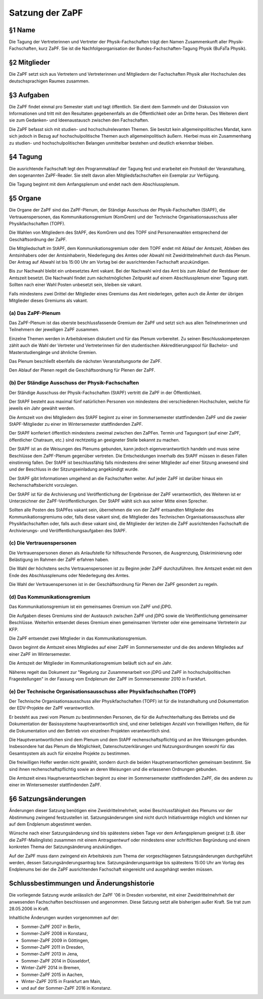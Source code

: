 ================
Satzung der ZaPF
================

§1 Name
-------

Die Tagung der Vertreterinnen und Vertreter der Physik-Fachschaften trägt den
Namen Zusammenkunft aller Physik-Fachschaften, kurz ZaPF.
Sie ist die Nachfolgeorganisation der Bundes-Fachschaften-Tagung Physik (BuFaTa Physik).

§2 Mitglieder
-------------

Die ZaPF setzt sich aus Vertretern und Vertreterinnen und Mitgliedern der
Fachschaften Physik aller Hochschulen des deutschsprachigen Raumes zusammen.

§3 Aufgaben
-----------

Die ZaPF findet einmal pro Semester statt und tagt öffentlich. Sie dient dem
Sammeln und der Diskussion von Informationen und tritt mit den Resultaten
gegebenenfalls an die Öffentlichkeit oder an Dritte heran.
Des Weiteren dient sie zum Gedanken- und Ideenaustausch zwischen den
Fachschaften.

Die ZaPF befasst sich mit studien- und hochschulrelevanten Themen. Sie besitzt
kein allgemeinpolitisches Mandat, kann sich jedoch in Bezug auf
hochschulpolitische Themen auch allgemeinpolitisch äußern. Hierbei muss ein
Zusammenhang zu studien- und hochschulpolitischen Belangen unmittelbar bestehen
und deutlich erkennbar bleiben.

§4 Tagung
---------

Die ausrichtende Fachschaft legt den Programmablauf der Tagung fest und
erarbeitet ein Protokoll der Veranstaltung, den sogenannten ZaPF-Reader. Sie
stellt davon allen Mitgliedsfachschaften ein Exemplar zur Verfügung.

Die Tagung beginnt mit dem Anfangsplenum und endet nach dem Abschlussplenum.

§5 Organe
---------

Die Organe der ZaPF sind das ZaPF-Plenum, der Ständige Ausschuss der
Physik-Fachschaften (StAPF), die Vertrauenspersonen, das Kommunikationsgremium
(KomGrem) und der Technische Organisationsausschuss aller Physikfachschaften
(TOPF).

Die Wahlen von Mitgliedern des StAPF, des KomGrem und des TOPF sind
Personenwahlen entsprechend der Geschäftsordnung der ZaPF.

Die Mitgliedschaft im StAPF, dem Kommunikationsgremium oder dem TOPF endet mit
Ablauf der Amtszeit, Ableben des Amtsinhabers oder der Amtsinhaberin,
Niederlegung des Amtes oder Abwahl mit Zweidrittelmehrheit durch das Plenum. Der
Antrag auf Abwahl ist bis 15:00 Uhr am Vortag bei der ausrichtenden Fachschaft
anzukündigen.

Bis zur Nachwahl bleibt ein unbesetztes Amt vakant. Bei der Nachwahl wird das
Amt bis zum Ablauf der Restdauer der Amtszeit besetzt.
Die Nachwahl findet zum nächstmöglichen Zeitpunkt auf einem Abschlussplenum
einer Tagung statt.
Sollten nach einer Wahl Posten unbesetzt sein, bleiben sie vakant.

Falls mindestens zwei Drittel der Mitglieder eines Gremiums das Amt niederlegen,
gelten auch die Ämter der übrigen Mitglieder dieses Gremiums als vakant.

(a) Das ZaPF-Plenum
^^^^^^^^^^^^^^^^^^^

Das ZaPF-Plenum ist das oberste beschlussfassende Gremium der ZaPF und setzt
sich aus allen Teilnehmerinnen und Teilnehmern der jeweiligen ZaPF zusammen.

Einzelne Themen werden in Arbeitskreisen diskutiert und für das Plenum vorbereitet.
Zu seinen Beschlusskompetenzen zählt auch die Wahl der Vertreter und Vertreterinnen
für den studentischen Akkreditierungspool für Bachelor- und Masterstudiengänge und
ähnliche Gremien.

Das Plenum beschließt ebenfalls die nächsten Veranstaltungsorte der ZaPF.

Den Ablauf der Plenen regelt die Geschäftsordnung für Plenen der ZaPF.

(b) Der Ständige Ausschuss der Physik-Fachschaften
^^^^^^^^^^^^^^^^^^^^^^^^^^^^^^^^^^^^^^^^^^^^^^^^^^

Der Ständige Ausschuss der Physik-Fachschaften (StAPF) vertritt die ZaPF in der
Öffentlichkeit.

Der StAPF besteht aus maximal fünf natürlichen Personen von mindestens drei
verschiedenen Hochschulen, welche für jeweils ein Jahr gewählt werden.

Die Amtszeit von drei Mitgliedern des StAPF beginnt zu einer im Sommersemester
stattfindenden ZaPF und die zweier StAPF-Mitglieder zu einer im Wintersemester
stattfindenden ZaPF.

Der StAPF konferiert öffentlich mindestens zweimal zwischen den ZaPFen.
Termin und Tagungsort (auf einer ZaPF, öffentlicher Chatraum, etc.) sind
rechtzeitig an geeigneter Stelle bekannt zu machen.

Der StAPF ist an die Weisungen des Plenums gebunden, kann jedoch
eigenverantwortlich handeln und muss seine Beschlüsse dem ZaPF-Plenum gegenüber
vertreten.
Die Entscheidungen innerhalb des StAPF müssen in diesen Fällen einstimmig fallen.
Der StAPF ist beschlussfähig falls mindestens drei seiner Mitglieder auf einer
Sitzung anwesend sind und der Beschluss in der Sitzungseinladung angekündigt
wurde.

Der StAPF gibt Informationen umgehend an die Fachschaften weiter.
Auf jeder ZaPF ist darüber hinaus ein Rechenschaftsbericht vorzulegen.

Der StAPF ist für die Archivierung und Veröffentlichung der Ergebnisse der ZaPF
verantwortlich, des Weiteren ist er Unterzeichner der ZaPF-Veröffentlichungen.
Der StAPF wählt sich aus seiner Mitte einen Sprecher.

Sollten alle Posten des StAPFes vakant sein, übernehmen die von der ZaPF
entsandten Mitglieder des Kommunikationsgremiums oder, falls diese vakant sind,
die Mitglieder des Technischen Organisationsausschuss aller Physikfachschaften
oder, falls auch diese vakant sind, die Mitglieder der letzten die ZaPF
ausrichtenden Fachschaft die Archivierungs- und Veröffentlichungsaufgaben des
StAPF.

(c) Die Vertrauenspersonen
^^^^^^^^^^^^^^^^^^^^^^^^^^

Die Vertrauenspersonen dienen als Anlaufstelle für hilfesuchende Personen, die
Ausgrenzung, Diskriminierung oder Belästigung im Rahmen der ZaPF erfahren haben.

Die Wahl der höchstens sechs Vertrauenspersonen ist zu Beginn jeder ZaPF durchzuführen.
Ihre Amtszeit endet mit dem Ende des Abschlussplenums oder Niederlegung des Amtes.

Die Wahl der Vertrauenspersonen ist in der Geschäftsordnung für Plenen der ZaPF
gesondert zu regeln.

(d) Das Kommunikationsgremium
^^^^^^^^^^^^^^^^^^^^^^^^^^^^^

Das Kommunikationsgremium ist ein gemeinsames Gremium von ZaPF und jDPG.

Die Aufgaben dieses Gremiums sind der Austausch zwischen ZaPF und jDPG sowie
die Veröffentlichung gemeinsamer Beschlüsse.
Weiterhin entsendet dieses Gremium einen gemeinsamen Vertreter oder eine
gemeinsame Vertreterin zur KFP.

Die ZaPF entsendet zwei Mitglieder in das Kommunikationsgremium.

Davon beginnt die Amtszeit eines Mitgliedes auf einer ZaPF im Sommersemester und
die des anderen Mitgliedes auf einer ZaPF im Wintersemester.

Die Amtszeit der Mitglieder im Kommunikationsgremium beläuft sich auf ein Jahr.

Näheres regelt das Dokument zur "Regelung zur Zusammenarbeit von jDPG und ZaPF
in hochschulpolitischen Fragestellungen" in der Fassung vom Endplenum der ZaPF
im Sommersemester 2010 in Frankfurt.

(e) Der Technische Organisationsausschuss aller Physikfachschaften (TOPF)
^^^^^^^^^^^^^^^^^^^^^^^^^^^^^^^^^^^^^^^^^^^^^^^^^^^^^^^^^^^^^^^^^^^^^^^^^

Der Technische Organisationsausschuss aller Physikfachschaften (TOPF) ist für
die Instandhaltung und Dokumentation der EDV-Projekte der ZaPF verantwortlich.

Er besteht aus zwei vom Plenum zu bestimmenden Personen, die für die
Aufrechterhaltung des Betriebs und die Dokumentation der Basissysteme
hauptverantwortlich sind, und einer beliebigen Anzahl von freiwilligen Helfern,
die für die Dokumentation und den Betrieb von einzelnen Projekten verantwortlich
sind.

Die Hauptverantwortlichen sind dem Plenum und dem StAPF rechenschaftspflichtig
und an ihre Weisungen gebunden. Insbesondere hat das Plenum die Möglichkeit,
Datenschutzerklärungen und Nutzungsordnungen sowohl für das Gesamtsystem als
auch für einzelne Projekte zu bestimmen.

Die freiwilligen Helfer werden nicht gewählt, sondern durch die beiden
Hauptverantwortlichen gemeinsam bestimmt. Sie sind ihnen rechenschaftspflichtig
sowie an deren Weisungen und die erlassenen Ordnungen gebunden.

Die Amtszeit eines Hauptverantwortlichen beginnt zu einer im Sommersemester
stattfindenden ZaPF, die des anderen zu einer im Wintersemester stattfindenden
ZaPF.

§6 Satzungsänderungen
---------------------

Änderungen dieser Satzung benötigen eine Zweidrittelmehrheit, wobei Beschlussfähigkeit
des Plenums vor der Abstimmung zwingend festzustellen ist. Satzungsänderungen
sind nicht durch Initiativanträge möglich und können nur auf dem Endplenum
abgestimmt werden.

Wünsche nach einer Satzungsänderung sind bis spätestens sieben Tage vor dem
Anfangsplenum geeignet (z.B. über die ZaPF-Mailingliste)
zusammen mit einem Antragsentwurf oder mindestens einer schriftlichen
Begründung und einem konkreten Thema der Satzungsänderung anzukündigen.

Auf der ZaPF muss dann zwingend ein Arbeitskreis zum Thema der vorgeschlagenen
Satzungsänderungen durchgeführt werden, dessen Satzungsänderungsantrag bzw.
Satzungsänderungsanträge bis spätestens 15:00 Uhr am Vortag des Endplenums bei
der die ZaPF ausrichtenden Fachschaft eingereicht und ausgehängt werden müssen.

Schlussbestimmungen und Änderungshistorie
-----------------------------------------

Die vorliegende Satzung wurde anlässlich der ZaPF '06 in Dresden vorbereitet,
mit einer Zweidrittelmehrheit der anwesenden Fachschaften beschlossen und
angenommen. Diese Satzung setzt alle bisherigen außer Kraft. Sie trat zum
28.05.2006 in Kraft.

Inhaltliche Änderungen wurden vorgenommen auf der:

- Sommer-ZaPF 2007 in Berlin,
- Sommer-ZaPF 2008 in Konstanz,
- Sommer-ZaPF 2009 in Göttingen,
- Sommer-ZaPF 2011 in Dresden,
- Sommer-ZaPF 2013 in Jena,
- Sommer-ZaPF 2014 in Düsseldorf,
- Winter-ZaPF 2014 in Bremen,
- Sommer-ZaPF 2015 in Aachen,
- Winter-ZaPF 2015 in Frankfurt am Main,
- und auf der Sommer-ZaPF 2016 in Konstanz.
